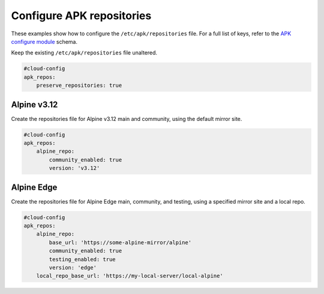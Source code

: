 .. _cce-apk-repo:

Configure APK repositories
**************************

These examples show how to configure the ``/etc/apk/repositories`` file. For a
full list of keys, refer to the `APK configure module`_ schema.


Keep the existing ``/etc/apk/repositories`` file unaltered.

.. code-block:: yaml

    #cloud-config
    apk_repos:
        preserve_repositories: true

Alpine v3.12
============

Create the repositories file for Alpine v3.12 main and community, using the
default mirror site.

.. code-block:: yaml

    #cloud-config
    apk_repos:
        alpine_repo:
            community_enabled: true
            version: 'v3.12'

Alpine Edge
===========

Create the repositories file for Alpine Edge main, community, and testing,
using a specified mirror site and a local repo.

.. code-block:: yaml

    #cloud-config
    apk_repos:
        alpine_repo:
            base_url: 'https://some-alpine-mirror/alpine'
            community_enabled: true
            testing_enabled: true
            version: 'edge'
        local_repo_base_url: 'https://my-local-server/local-alpine'

.. LINKS
.. _APK configure module: https://cloudinit.readthedocs.io/en/latest/reference/modules.html#apk-configure
